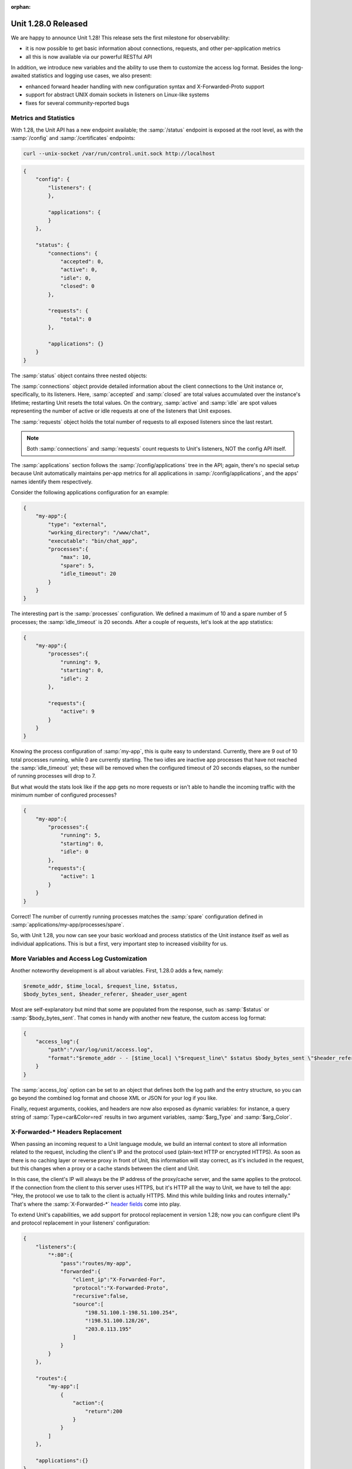 :orphan:

####################
Unit 1.28.0 Released
####################

We are happy to announce Unit 1.28! This release sets the first milestone for
observability:

- it is now possible to get basic information about connections, requests, and
  other per-application metrics

- all this is now available via our powerful RESTful API

In addition, we introduce new variables and the ability to use them to
customize the access log format. Besides the long-awaited statistics and
logging use cases, we also present:

-  enhanced forward header handling with new configuration syntax and
   X-Forwarded-Proto support

-  support for abstract UNIX domain sockets in listeners on Linux-like
   systems

-  fixes for several community-reported bugs


**********************
Metrics and Statistics
**********************

With 1.28, the Unit API has a new endpoint available; the :samp:`/status`
endpoint is exposed at the root level, as with the :samp:`/config` and
:samp:`/certificates` endpoints:

.. code-block:: console

   curl --unix-socket /var/run/control.unit.sock http://localhost

.. code-block:: json

   {
       "config": {
           "listeners": {
           },

           "applications": {
           }
       },

       "status": {
           "connections": {
               "accepted": 0,
               "active": 0,
               "idle": 0,
               "closed": 0
           },

           "requests": {
               "total": 0
           },

           "applications": {}
       }
   }

The :samp:`status` object contains three nested objects:

The :samp:`connections` object provide detailed information about the client
connections to the Unit instance or, specifically, to its listeners.  Here,
:samp:`accepted` and :samp:`closed` are total values accumulated over the
instance's lifetime; restarting Unit resets the total values. On the contrary,
:samp:`active` and :samp:`idle` are spot values representing the number of
active or idle requests at one of the listeners that Unit exposes.

The :samp:`requests` object holds the total number of requests to all exposed
listeners since the last restart.

.. note::

   Both :samp:`connections` and :samp:`requests` count requests to Unit's
   listeners, NOT the config API itself.

The :samp:`applications` section follows the :samp:`/config/applications` tree
in the API; again, there's no special setup because Unit automatically
maintains per-app metrics for all applications in :samp:`/config/applications`,
and the apps' names identify them respectively.

Consider the following applications configuration for an example:

.. code-block:: json

   {
       "my-app":{
           "type": "external",
           "working_directory": "/www/chat",
           "executable": "bin/chat_app",
           "processes":{
               "max": 10,
               "spare": 5,
               "idle_timeout": 20
           }
       }
   }

The interesting part is the :samp:`processes` configuration. We defined a
maximum of 10 and a spare number of 5 processes; the :samp:`idle_timeout` is 20
seconds. After a couple of requests, let's look at the app statistics:

.. code-block:: json

   {
       "my-app":{
           "processes":{
               "running": 9,
               "starting": 0,
               "idle": 2
           },

           "requests":{
               "active": 9
           }
       }
   }

Knowing the process configuration of :samp:`my-app`, this is quite easy to
understand. Currently, there are 9 out of 10 total processes running, while 0
are currently starting. The two idles are inactive app processes that have not
reached the :samp:`idle_timeout` yet; these will be removed when the configured
timeout of 20 seconds elapses, so the number of running processes will drop to
7.

But what would the stats look like if the app gets no more requests or isn't
able to handle the incoming traffic with the minimum number of configured
processes?

.. code-block:: json

   {
       "my-app":{
           "processes":{
               "running": 5,
               "starting": 0,
               "idle": 0
           },
           "requests":{
               "active": 1
           }
       }
   }

Correct! The number of currently running processes matches the :samp:`spare`
configuration defined in :samp:`applications/my-app/processes/spare`.

So, with Unit 1.28, you now can see your basic workload and process statistics
of the Unit instance itself as well as individual applications. This is but a
first, very important step to increased visibility for us.


*******************************************
More Variables and Access Log Customization
*******************************************

Another noteworthy development is all about variables. First, 1.28.0 adds a
few, namely:

.. code-block:: none

   $remote_addr, $time_local, $request_line, $status,
   $body_bytes_sent, $header_referer, $header_user_agent

Most are self-explanatory but mind that some are populated from the
response, such as :samp:`$status` or :samp:`$body_bytes_sent`. That comes in
handy with another new feature, the custom access log format:

.. code-block:: json

   {
       "access_log":{
           "path":"/var/log/unit/access.log",
           "format":"$remote_addr - - [$time_local] \"$request_line\" $status $body_bytes_sent \"$header_referer\" \"$header_user_agent\""
       }
   }

The :samp:`access_log` option can be set to an object that defines both the log
path and the entry structure, so you can go beyond the combined log format and
choose XML or JSON for your log if you like.

Finally, request arguments, cookies, and headers are now also exposed as
dynamic variables: for instance, a query string of :samp:`Type=car&Color=red`
results in two argument variables, :samp:`$arg_Type` and :samp:`$arg_Color`.


**********************************
X-Forwarded-\* Headers Replacement
**********************************

When passing an incoming request to a Unit language module, we build an
internal context to store all information related to the request, including the
client's IP and the protocol used (plain-text HTTP or encrypted HTTPS). As soon
as there is no caching layer or reverse proxy in front of Unit, this
information will stay correct, as it's included in the request, but this
changes when a proxy or a cache stands between the client and Unit.

In this case, the client's IP will always be the IP address of the proxy/cache
server, and the same applies to the protocol. If the connection from the client
to this server uses HTTPS, but it's HTTP all the way to Unit, we have to tell
the app: "Hey, the protocol we use to talk to the client is actually HTTPS.
Mind this while building links and routes internally." That's where the
:samp:`X-Forwarded-*` `header fields
<https://www.rfc-editor.org/rfc/rfc7239.html>`__ come into play.

To extend Unit's capabilities, we add support for protocol replacement in
version 1.28; now you can configure client IPs and protocol replacement in your
listeners' configuration:

.. code-block:: json

    {
        "listeners":{
            "*:80":{
                "pass":"routes/my-app",
                "forwarded":{
                    "client_ip":"X-Forwarded-For",
                    "protocol":"X-Forwarded-Proto",
                    "recursive":false,
                    "source":[
                        "198.51.100.1-198.51.100.254",
                        "!198.51.100.128/26",
                        "203.0.113.195"
                    ]
                }
            }
        },

        "routes":{
            "my-app":[
                {
                    "action":{
                        "return":200
                    }
                }
            ]
        },

        "applications":{}
    }

The configuration above shows the **new syntax** to configure the replacement;
the old :samp:`client_ip` syntax will still work but is now deprecated and will
be removed not before 1.30.

We have wrapped :samp:`client_ip` and :samp:`protocol` in a new object, while
the :samp:`recursive` and :samp:`source` options stay the same; the IPs in
:samp:`source` are now valid for all replacements in :samp:`forwarded`.

Another use case for header replacement was prompted by a community-reported
issue; now, we have enhanced the support for header replacement in combination
with UNIX domain sockets:

.. code-block:: json

   {
       "listeners":{
           "unix:@socket":{
               "pass":"routes/my-app",
               "forwarded":{
                   "client_ip":"X-Forwarded-For",
                   "protocol":"X-Forwarded-Proto",
                   "recursive":false,
                   "source":[
                       "unix",
                       "198.51.100.1"
                   ]
               }
           }
       },

       "routes":{
           "my-app":[
               {
                   "action":{
                       "return":200
                   }
               }
           ]
       },

       "applications":{}
   }

The :samp:`source` can include :samp:`unix` to trigger replacement if the
request was made via a socket, like this:

.. code-block:: console

   curl -H "X-Forwarded-For: 192.168.10.100" --abtract-unix-socket socket http://localhost

Are you intrigued by the whole socket listener thing here? If you are
curious, read on!


****************************
Abstract UNIX Domain Sockets
****************************

To put it simply, using traditional UNIX sockets with Unit listeners has a few
trade-offs that we weren't ready to accept. Still, there's a viable option for
Linux-like systems, namely, the abstract UNIX sockets!  They aren't tied to the
file system, so they don't carry the overhead of handling the socket files. In
turn, this places them quite nicely for use with Unit listeners, so here we
are:

.. code-block:: json

   {
       "listeners": {
           "unix:@socket": {
               "pass": "routes/sockets"
           },

           "unix:@/test/123": {
               "pass": "routes/sockets"
           }
    },

    "routes": {
        "sockets": [
            {
                "action": {
                    "return": 200
                }
            }
        ]
    },

    "applications": {}
   }

Unlike file-based UNIX sockets, abstract sockets are automatically
cleaned up by the Linux kernel when nobody is using them. If you find
yourself with untidy UNIX sockets on the filesystem then give abstract
sockets a try, but note that this is a Linux-only feature (will not work
on BSD systems).


**************
Full Changelog
**************

Changes with Unit 1.28.0 13 Sep 2022

- Change: increased the applications' startup timeout.

- Change: disallowed abstract Unix domain socket syntax in non-Linux
  systems.

- Change: increased the applications' startup timeout.

- Change: disallowed abstract Unix domain socket syntax in non-Linux
  systems.

- Feature: basic statistics API.

- Feature: customizable access log format.

- Feature: more HTTP variables support.

- Feature: forwarded header to replace client address and protocol.

- Feature: ability to get dynamic variables.

- Feature: support for abstract Unix sockets.

- Feature: support for Unix sockets in address matching.

- Feature: the $dollar variable translates to a literal "$"
  during variable substitution.

- Bugfix: router process could crash if index file didn't contain an
  extension.

- Bugfix: force SCRIPT_NAME in Ruby to always be an empty string.

- Bugfix: when isolated PID numbers reach the prototype process host
  PID, the prototype crashed.

- Bugfix: the Ruby application process could crash on SIGTERM.

- Bugfix: the Ruby application process could crash on SIGINT.

- Bugfix: mutex leak in the C API.


****************
Platform Updates
****************

Docker Images
*************

-  The Unit JSC11 image is now based on :samp:`eclipse-temurin` instead of
   :samp:`openjdk`

-  Go version bump: 1.18 → 1.19

-  Perl version bump: 5.34 → 5.36

Wbr, Timo & the Unit team
